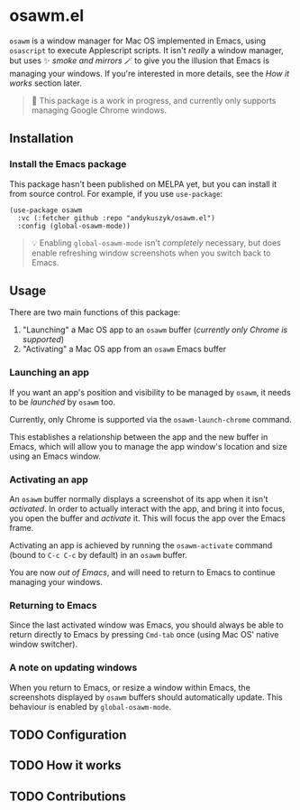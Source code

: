 * osawm.el
=osawm= is a window manager for Mac OS implemented in Emacs, using =osascript= to execute Applescript scripts. It isn't /really/ a window manager, but uses ✨ /smoke and mirrors/ 🪄 to give you the illusion that Emacs is managing your windows. If you're interested in more details, see the /How it works/ section later.

#+begin_quote
🚧 This package is a work in progress, and currently only supports managing Google Chrome windows.
#+end_quote
** Installation
*** Install the Emacs package
This package hasn't been published on MELPA yet, but you can install it from source control. For example, if you use =use-package=:

#+begin_src elisp :results none
(use-package osawm
  :vc (:fetcher github :repo "andykuszyk/osawm.el")
  :config (global-osawm-mode))
#+end_src
#+begin_quote
💡 Enabling =global-osawm-mode= isn't /completely/ necessary, but does enable refreshing window screenshots when you switch back to Emacs.
#+end_quote
** Usage
There are two main functions of this package:

1. "Launching" a Mac OS app to an =osawm= buffer (/currently only Chrome is supported/)
2. "Activating" a Mac OS app from an =osawm= Emacs buffer
*** Launching an app
If you want an app's position and visibility to be managed by =osawm=, it needs to be /launched/ by =osawm= too.

Currently, only Chrome is supported via the =osawm-launch-chrome= command.

This establishes a relationship between the app and the new buffer in Emacs, which will allow you to manage the app window's location and size using an Emacs window.
*** Activating an app
An =osawm= buffer normally displays a screenshot of its app when it isn't /activated/. In order to actually interact with the app, and bring it into focus, you open the buffer and /activate/ it. This will focus the app over the Emacs frame.

Activating an app is achieved by running the =osawm-activate= command (bound to =C-c C-c= by default) in an =osawm= buffer.

You are now /out of Emacs/, and will need to return to Emacs to continue managing your windows.
*** Returning to Emacs
Since the last activated window was Emacs, you should always be able to return directly to Emacs by pressing =Cmd-tab= once (using Mac OS' native window switcher).
*** A note on updating windows
When you return to Emacs, or resize a window within Emacs, the screenshots displayed by =osawm= buffers should automatically update. This behaviour is enabled by =global-osawm-mode=.
** TODO Configuration
** TODO How it works
** TODO Contributions
